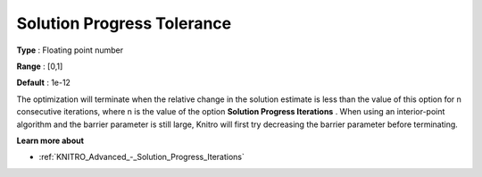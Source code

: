 .. _KNITRO_Advanced_-_SolutionProgressTol:


Solution Progress Tolerance
===========================



**Type** :	Floating point number	

**Range** :	[0,1]	

**Default** :	1e-12	



The optimization will terminate when the relative change in the solution estimate is less than the value of this option for n consecutive iterations, where n is the value of the option **Solution Progress Iterations** . When using an interior-point algorithm and the barrier parameter is still large, Knitro will first try decreasing the barrier parameter before terminating.



**Learn more about** 

*	:ref:`KNITRO_Advanced_-_Solution_Progress_Iterations` 



